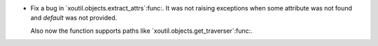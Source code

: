 - Fix a bug in `xoutil.objects.extract_attrs`:func:.  It was not raising
  exceptions when some attribute was not found and `default` was not provided.

  Also now the function supports paths like
  `xoutil.objects.get_traverser`:func:.
